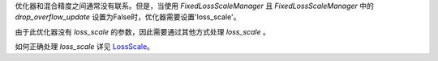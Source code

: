 优化器和混合精度之间通常没有联系。但是，当使用 `FixedLossScaleManager` 且 `FixedLossScaleManager` 中的 `drop_overflow_update` 设置为False时，优化器需要设置'loss_scale'。

由于此优化器没有 `loss_scale` 的参数，因此需要通过其他方式处理 `loss_scale` 。

如何正确处理 `loss_scale` 详见 `LossScale <https://www.mindspore.cn/tutorials/zh-CN/r1.11/advanced/mixed_precision.html>`_。
